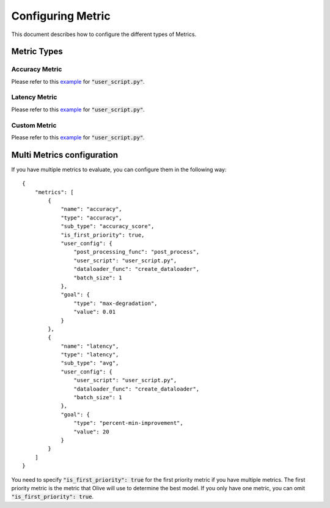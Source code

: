 Configuring Metric
===================

This document describes how to configure the different types of Metrics.

Metric Types
---------

Accuracy Metric
~~~~~~~~~~~~~~~

.. tabs::
    .. tab:: Config JSON

        .. code-block:: json

            {
                "name": "accuracy",
                "type": "accuracy",
                "sub_type": "accuracy_score",
                "user_config": {
                    "post_processing_func": "post_process",
                    "user_script": "user_script.py",
                    "dataloader_func": "create_dataloader",
                    "batch_size": 1
                },
                "goal": {
                    "type": "max-degradation",
                    "value": 0.01
                }
            }

    .. tab:: Python Class

        .. code-block:: python

            from olive.evaluator.metric import AccuracySubType, Metric, MetricType

            accuracy_metric = Metric(
                name="accuracy",
                type=MetricType.ACCURACY,
                sub_type=AccuracySubType.ACCURACY_SCORE,
                user_config={
                    "user_script": "user_script.py",
                    "post_processing_func": "post_process",
                    "dataloader_func": "create_dataloader",
                    "batch_size": 1,
                },
                goal={"type": "max-degradation", "value": 0.01}
            )

Please refer to this `example <https://github.com/microsoft/Olive/blob/main/examples/bert_ptq_cpu/user_script.py>`_
for :code:`"user_script.py"`.

Latency Metric
~~~~~~~~~~~~~~~

.. tabs::
    .. tab:: Config JSON

        .. code-block:: json

            {
                "name": "latency",
                "type": "latency",
                "sub_type": "avg",
                "user_config": {
                    "user_script": "user_script.py",
                    "dataloader_func": "create_dataloader",
                    "batch_size": 1
                },
                "goal": {
                    "type": "percent-min-improvement",
                    "value": 20
                }
            }

    .. tab:: Python Class

        .. code-block:: python

            from olive.evaluator.metric import LatencySubType, Metric, MetricType

            latency_metric = Metric(
                name="latency",
                type=MetricType.LATENCY,
                sub_type=LatencySubType.AVG,
                user_config={
                    "user_script": user_script,
                    "dataloader_func": "create_dataloader",
                    "batch_size": 1,
                },
                goal={"type": "percent-min-improvement", "value": 20},
            )

Please refer to this `example <https://github.com/microsoft/Olive/blob/main/examples/bert_ptq_cpu/user_script.py>`_
for :code:`"user_script.py"`.

Custom Metric
~~~~~~~~~~~~~

.. tabs::
    .. tab:: Config JSON

        .. code-block:: json

            {
                "name": "accuracy",
                "type": "custom",
                "user_config": {
                    "user_script": "user_script.py",
                    "data_dir": "data",
                    "batch_size": 16,
                    "evaluate_func": "eval_accuracy",
                },
                "goal": {
                    "type": "max-degradation",
                    "value": 0.01
                }
            }

    .. tab:: Python Class

        .. code-block:: python

            from olive.evaluator.metric import Metric, MetricType

            accuracy_metric = Metric(
                name="accuracy",
                type=MetricType.CUSTOM,
                higher_is_better=True,
                user_config={
                    "user_script": "user_script.py",
                    "data_dir": "data",
                    "batch_size": 16,
                    "evaluate_func": "eval_accuracy",
                }
                goal={"type": "max-degradation", "value": 0.01},
            )

Please refer to this `example <https://github.com/microsoft/Olive/blob/main/examples/resnet_ptq_cpu/user_script.py>`_
for :code:`"user_script.py"`.


Multi Metrics configuration
---------
If you have multiple metrics to evaluate, you can configure them in the following way::

        {
            "metrics": [
                {
                    "name": "accuracy",
                    "type": "accuracy",
                    "sub_type": "accuracy_score",
                    "is_first_priority": true,
                    "user_config": {
                        "post_processing_func": "post_process",
                        "user_script": "user_script.py",
                        "dataloader_func": "create_dataloader",
                        "batch_size": 1
                    },
                    "goal": {
                        "type": "max-degradation",
                        "value": 0.01
                    }
                },
                {
                    "name": "latency",
                    "type": "latency",
                    "sub_type": "avg",
                    "user_config": {
                        "user_script": "user_script.py",
                        "dataloader_func": "create_dataloader",
                        "batch_size": 1
                    },
                    "goal": {
                        "type": "percent-min-improvement",
                        "value": 20
                    }
                }
            ]
        }

You need to specify :code:`"is_first_priority": true` for the first priority metric if you have multiple metrics.
The first priority metric is the metric that Olive will use to determine the best model.
If you only have one metric, you can omit :code:`"is_first_priority": true`.

